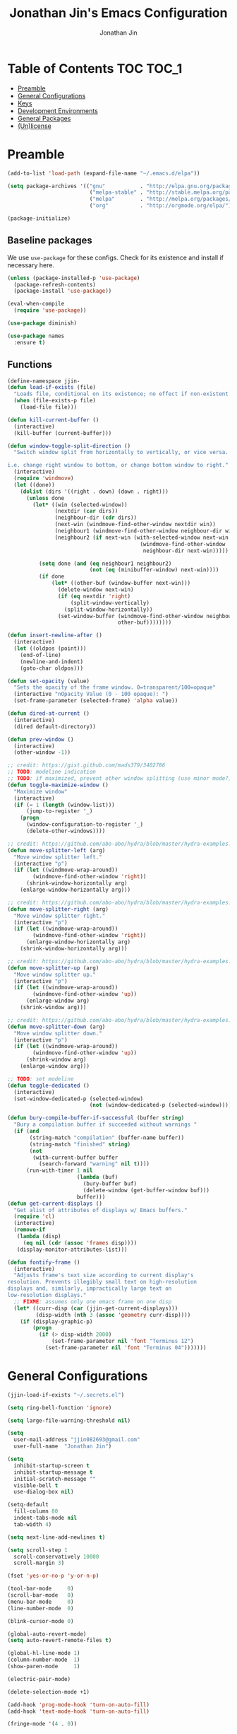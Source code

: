 #+TITLE: Jonathan Jin's Emacs Configuration
#+AUTHOR: Jonathan Jin
#+PROPERTY: header-args:emacs-lisp :exports code :results none :tangle init.el

[[http://img.shields.io/:license-unlicense-blue.svg]]

* Table of Contents                                                  :TOC:TOC_1:
 - [[#preamble][Preamble]]
 - [[#general-configurations][General Configurations]]
 - [[#keys][Keys]]
 - [[#development-environments][Development Environments]]
 - [[#general-packages][General Packages]]
 - [[#unlicense][(Un)license]]

* Preamble

  #+BEGIN_SRC emacs-lisp
    (add-to-list 'load-path (expand-file-name "~/.emacs.d/elpa"))

    (setq package-archives '(("gnu"           . "http://elpa.gnu.org/packages/")
                              ("melpa-stable" . "http://stable.melpa.org/packages/")
                              ("melpa"        . "http://melpa.org/packages/")
                              ("org"          . "http://orgmode.org/elpa/")))

    (package-initialize)
  #+END_SRC

** Baseline packages

   We use =use-package= for these configs. Check for its existence and install
   if necessary here.

   #+BEGIN_SRC emacs-lisp
     (unless (package-installed-p 'use-package)
       (package-refresh-contents)
       (package-install 'use-package))

     (eval-when-compile
       (require 'use-package))
   #+END_SRC

   #+BEGIN_SRC emacs-lisp
     (use-package diminish)

     (use-package names
       :ensure t)
   #+END_SRC

** Functions

   #+BEGIN_SRC emacs-lisp
     (define-namespace jjin-
     (defun load-if-exists (file)
       "Loads file, conditional on its existence; no effect if non-existent."
       (when (file-exists-p file)
         (load-file file)))

     (defun kill-current-buffer ()
       (interactive)
       (kill-buffer (current-buffer)))

     (defun window-toggle-split-direction ()
       "Switch window split from horizontally to vertically, or vice versa.

     i.e. change right window to bottom, or change bottom window to right."
       (interactive)
       (require 'windmove)
       (let ((done))
         (dolist (dirs '((right . down) (down . right)))
           (unless done
             (let* ((win (selected-window))
                    (nextdir (car dirs))
                    (neighbour-dir (cdr dirs))
                    (next-win (windmove-find-other-window nextdir win))
                    (neighbour1 (windmove-find-other-window neighbour-dir win))
                    (neighbour2 (if next-win (with-selected-window next-win
                                               (windmove-find-other-window
                                                neighbour-dir next-win)))))

               (setq done (and (eq neighbour1 neighbour2)
                               (not (eq (minibuffer-window) next-win))))
               (if done
                   (let* ((other-buf (window-buffer next-win)))
                     (delete-window next-win)
                     (if (eq nextdir 'right)
                         (split-window-vertically)
                       (split-window-horizontally))
                     (set-window-buffer (windmove-find-other-window neighbour-dir)
                                        other-buf))))))))

     (defun insert-newline-after ()
       (interactive)
       (let ((oldpos (point)))
         (end-of-line)
         (newline-and-indent)
         (goto-char oldpos)))

     (defun set-opacity (value)
       "Sets the opacity of the frame window. 0=transparent/100=opaque"
       (interactive "nOpacity Value (0 - 100 opaque): ")
       (set-frame-parameter (selected-frame) 'alpha value))

     (defun dired-at-current ()
       (interactive)
       (dired default-directory))

     (defun prev-window ()
       (interactive)
       (other-window -1))

     ;; credit: https://gist.github.com/mads379/3402786
     ;; TODO: modeline indication
     ;; TODO: if maximized, prevent other window splitting (use minor mode?)
     (defun toggle-maximize-window ()
       "Maximize window"
       (interactive)
       (if (= 1 (length (window-list)))
           (jump-to-register '_)
         (progn
           (window-configuration-to-register '_)
           (delete-other-windows))))

     ;; credit: https://github.com/abo-abo/hydra/blob/master/hydra-examples.el
     (defun move-splitter-left (arg)
       "Move window splitter left."
       (interactive "p")
       (if (let ((windmove-wrap-around))
             (windmove-find-other-window 'right))
           (shrink-window-horizontally arg)
         (enlarge-window-horizontally arg)))

     ;; credit: https://github.com/abo-abo/hydra/blob/master/hydra-examples.el
     (defun move-splitter-right (arg)
       "Move window splitter right."
       (interactive "p")
       (if (let ((windmove-wrap-around))
             (windmove-find-other-window 'right))
           (enlarge-window-horizontally arg)
         (shrink-window-horizontally arg)))

     ;; credit: https://github.com/abo-abo/hydra/blob/master/hydra-examples.el
     (defun move-splitter-up (arg)
       "Move window splitter up."
       (interactive "p")
       (if (let ((windmove-wrap-around))
             (windmove-find-other-window 'up))
           (enlarge-window arg)
         (shrink-window arg)))

     ;; credit: https://github.com/abo-abo/hydra/blob/master/hydra-examples.el
     (defun move-splitter-down (arg)
       "Move window splitter down."
       (interactive "p")
       (if (let ((windmove-wrap-around))
             (windmove-find-other-window 'up))
           (shrink-window arg)
         (enlarge-window arg)))

     ;; TODO: set modeline
     (defun toggle-dedicated ()
       (interactive)
       (set-window-dedicated-p (selected-window)
                               (not (window-dedicated-p (selected-window)))))

     (defun bury-compile-buffer-if-successful (buffer string)
       "Bury a compilation buffer if succeeded without warnings "
       (if (and
            (string-match "compilation" (buffer-name buffer))
            (string-match "finished" string)
            (not
             (with-current-buffer buffer
               (search-forward "warning" nil t))))
           (run-with-timer 1 nil
                           (lambda (buf)
                             (bury-buffer buf)
                             (delete-window (get-buffer-window buf)))
                           buffer)))
     (defun get-current-displays ()
       "Get alist of attributes of displays w/ Emacs buffers."
       (require 'cl)
       (interactive)
       (remove-if
        (lambda (disp)
          (eq nil (cdr (assoc 'frames disp))))
        (display-monitor-attributes-list)))

     (defun fontify-frame ()
       (interactive)
       "Adjusts frame's text size according to current display's
     resolution. Prevents illegibly small text on high-resolution
     displays and, similarly, impractically large text on
     low-resolution displays."
       ;; FIXME: assumes only one emacs frame on one disp
       (let* ((curr-disp (car (jjin-get-current-displays)))
              (disp-width (nth 3 (assoc 'geometry curr-disp))))
         (if (display-graphic-p)
             (progn
               (if (> disp-width 2000)
                   (set-frame-parameter nil 'font "Terminus 12")
                 (set-frame-parameter nil 'font "Terminus 04")))))))
   #+END_SRC

* General Configurations

  #+BEGIN_SRC emacs-lisp
    (jjin-load-if-exists "~/.secrets.el")

    (setq ring-bell-function 'ignore)

    (setq large-file-warning-threshold nil)

    (setq
      user-mail-address "jjin082693@gmail.com"
      user-full-name  "Jonathan Jin")

    (setq
      inhibit-startup-screen t
      inhibit-startup-message t
      initial-scratch-message ""
      visible-bell t
      use-dialog-box nil)

    (setq-default
      fill-column 80
      indent-tabs-mode nil
      tab-width 4)

    (setq next-line-add-newlines t)

    (setq scroll-step 1
      scroll-conservatively 10000
      scroll-margin 3)

    (fset 'yes-or-no-p 'y-or-n-p)

    (tool-bar-mode     0)
    (scroll-bar-mode   0)
    (menu-bar-mode     0)
    (line-number-mode  0)

    (blink-cursor-mode 0)

    (global-auto-revert-mode)
    (setq auto-revert-remote-files t)

    (global-hl-line-mode 1)
    (column-number-mode  1)
    (show-paren-mode     1)

    (electric-pair-mode)

    (delete-selection-mode +1)

    (add-hook 'prog-mode-hook 'turn-on-auto-fill)
    (add-hook 'text-mode-hook 'turn-on-auto-fill)

    (fringe-mode '(4 . 0))

    (with-eval-after-load 'dired
      (define-key dired-mode-map (kbd "RET") 'dired-find-alternate-file))

    (put 'dired-find-alternate-file 'disabled nil)

    (setq echo-keystrokes 0)

    (setq image-dired-external-viewer "feh")

    (setq term-ansi-default-program (getenv "SHELL"))

    (setq enable-remote-dir-locals t)

    (defconst custom-file-path "~/.emacs-custom.el")
    (if (file-exists-p custom-file-path)
        (progn
          (setq custom-file custom-file-path)
          (load custom-file)))
  #+END_SRC

** Appearance

*** Themes

    #+BEGIN_SRC emacs-lisp

      (use-package gotham-theme
        :if window-system
        :disabled t
        :config
        (load-theme 'gotham t)) 

      (use-package nord-theme
        :if window-system
        :ensure t
        :config
        (load-theme 'nord t))
    #+END_SRC

*** General

    #+BEGIN_SRC emacs-lisp
      (setq-default x-stretch-cursor t)

      (setq custom-safe-themes t)

      (set-frame-font "Terminus 12")

      (when (functionp 'set-fontset-font)
        (set-fontset-font "fontset-default"
                          'unicode
                          (font-spec :family "DejaVu Sans Mono")))

      (jjin-set-opacity 90)
    #+END_SRC

** Environment-specific

*** Mac

    #+BEGIN_SRC emacs-lisp
      (when (eq system-type 'darwin)
        (setq mac-command-modifier 'meta)
        (setq system-uses-terminfo nil)
        (toggle-frame-fullscreen))
    #+END_SRC

** Server

   Make sure =EDITOR= and/or =VISUAL= is/are set to =emacsclient=.

   #+BEGIN_SRC emacs-lisp
     ;; (use-package server
     ;;   :config
     ;;   (unless (server-running-p) (server-start)))
   #+END_SRC

* Keys

** Personal maps

   #+BEGIN_SRC emacs-lisp
     (define-prefix-command 'jjin-vc-map)
     (bind-key "C-c v" 'jjin-vc-map)

     (define-prefix-command 'jjin-chat-map)
     (bind-key "C-c i" 'jjin-chat-map)

     (define-prefix-command 'jjin-window-map)
     (bind-key "C-c w" 'jjin-window-map)

     (define-prefix-command 'jjin-comment-map)
     (bind-key "C-c c" 'jjin-comment-map)

     (define-prefix-command 'jjin-exec-map)
     (bind-key "C-c e" 'jjin-exec-map)

     (define-prefix-command 'jjin-term-map)
     (bind-key "C-c t" 'jjin-term-map)

     (define-prefix-command 'jjin-buffer-map)
     (bind-key "C-c b" 'jjin-buffer-map)

     (define-prefix-command 'jjin-mail-map)
     (bind-key "C-c m" 'jjin-mail-map)
   #+END_SRC

** Keybindings

   #+BEGIN_SRC emacs-lisp
     (bind-keys :map global-map
                ("C-x k"              . jjin-kill-current-buffer)
                ("RET"                . newline-and-indent))

     (unbind-key "<menu>")
     (unbind-key "M-`")
     (unbind-key "C-c C-w")
     (unbind-key "C-x C-n")      ; set-goal-column

     (unbind-key "<f10>")
     (unbind-key "<f11>")
     (unbind-key "M-<f10>")
     (unbind-key "<escape> <f10>")

     (bind-keys :map jjin-window-map
                ("|" . jjin-window-toggle-split-direction)
                ("v" . split-window-right)
                ("s" . split-window-below)
                ("j" . windmove-down)
                ("k" . windmove-up)
                ("h" . windmove-left)
                ("l" . windmove-right)
                ("z" . jjin-toggle-maximize-window)
                ("q" . delete-window)
                ("Q" . kill-buffer-and-window)
                ("H" . jjin-move-splitter-left)
                ("L" . jjin-move-splitter-right)
                ("J" . jjin-move-splitter-down)
                ("K" . jjin-move-splitter-up)
                ("b" . balance-windows))

     (bind-keys :map jjin-buffer-map
                ("r" . rename-buffer))
   #+END_SRC

* Development Environments


** General Style

   #+BEGIN_SRC emacs-lisp
     (c-set-offset 'arglist-intro '+)
     (c-set-offset 'arglist-close 0)
   #+END_SRC

** C/C++

   #+BEGIN_SRC emacs-lisp
     (setq c-block-comment-prefix "* ")

     (defvaralias 'c-basic-offset 'tab-width)
   #+END_SRC

   #+BEGIN_SRC emacs-lisp
     (use-package irony
       :disabled t
       :commands irony-mode
       :init
       (add-hook 'c-mode-hook 'irony-mode)
       (add-hook 'c++-mode-hook 'irony-mode)
       :config
       (use-package flycheck-irony
         :config
         (add-hook 'flycheck-mode-hook 'flycheck-irony-setup)))

     (use-package company-irony
       :config
       (add-to-list 'company-backends 'company-irony))

     (use-package clang-format
       :config
       (add-to-list 'auto-mode-alist '("\\.clang-format$" . yaml-mode)))
   #+END_SRC

** Go

   #+BEGIN_SRC emacs-lisp
     (use-package go-mode
       :mode "\\.go$"
       :ensure t

       :init
       (setq gofmt-command "goimports")

       :config
       (add-hook 'before-save-hook 'gofmt-before-save)

       (use-package company-go))
   #+END_SRC

** Lisp

   #+BEGIN_SRC emacs-lisp
     (add-to-list 'auto-mode-alist '("emacs$" . emacs-lisp-mode))
     (add-to-list 'auto-mode-alist '("Cask" . emacs-lisp-mode))
   #+END_SRC

** Javascript

   #+BEGIN_SRC emacs-lisp
     (defvaralias 'js-indent-level 'tab-width)

     (use-package js2-mode
       :mode (("\\.js$" . js2-mode)
              ("\\.jsx$" . js2-jsx-mode))
       :ensure t)

   #+END_SRC

** Java

** LaTeX

   #+BEGIN_SRC emacs-lisp
     ;; sets latex-mode to compile w/ pdflatex by default
     (setq TeX-PDF-mode t
         TeX-parse-self t
         TeX-newline-function 'reindent-then-newline-and-indent)

     (eval-after-load "tex"
         '(setcdr (assoc "LaTeX" TeX-command-list)
              '("%`%l%(mode) -shell-escape%' %t"
                   TeX-run-TeX nil (latex-mode doctex-mode) :help "Run LaTeX")))

     ;; latex-mode-specific hooks (because latex-mode is not derived from prog-mode)
     (add-hook 'LaTeX-mode-hook
         (lambda ()
             (TeX-fold-mode 1)
             (auto-fill-mode)
             (add-to-list 'TeX-command-list '("XeLaTeX" "%`xelatex%(mode)%' %t"
                                                 TeX-run-TeX nil t))))
   #+END_SRC

** zsh

   #+BEGIN_SRC emacs-lisp
     (add-to-list 'auto-mode-alist '("zshrc$" . sh-mode))
     (add-to-list 'auto-mode-alist '("\\.zsh$" . sh-mode))
   #+END_SRC

** Haskell

   #+BEGIN_SRC emacs-lisp
     (use-package haskell-mode
       :disabled t
       :config
       (add-hook 'haskell-mode-hook 'turn-on-haskell-indent))
   #+END_SRC

** Ruby

   #+BEGIN_SRC emacs-lisp
     (use-package enh-ruby-mode
       :disabled t
       :mode ("Gemfile" "Guardfile")
       :config
       (defvaralias 'ruby-indent-level 'tab-width))

     (use-package ruby-end
       :disabled t
       :config
       (add-hook 'ruby-mode-hook 'ruby-end-mode))
   #+END_SRC

** SQL

   #+BEGIN_SRC emacs-lisp
     (setq sql-mysql-options '("--local-infile"))

     (add-hook 'sql-interactive-mode-hook
               (lambda ()
                 (toggle-truncate-lines t)))
   #+END_SRC

** Thrift

   #+BEGIN_SRC emacs-lisp
     (use-package thrift
       :config
       (setq thrift-indent-level 4))
   #+END_SRC

** Octave

   #+BEGIN_SRC emacs-lisp
     (use-package octave
       :mode ("\\.m$" . octave-mode)
       :interpreter ("octave" . octave-mode)
       :config
       (with-eval-after-load 'evil
           (progn
             (add-to-list 'evil-emacs-state-modes 'octave-help-mode)
             (add-to-list 'evil-emacs-state-modes 'inferior-octave-mode)))

       (setq inferior-octave-prompt ">> ")

       (setq inferior-octave-startup-args '("-i" "--line-editing" "-q" "--traditional")))
   #+END_SRC
* General Packages

** =ace-link=

   #+BEGIN_SRC emacs-lisp
     (use-package ace-link
       :commands (ace-link-eww ace-link-setup-default)
       :init (ace-link-setup-default))
   #+END_SRC

** =ace-window=

   #+BEGIN_SRC emacs-lisp
     (use-package ace-window
       :ensure t
       :init
       (setq aw-keys '(?a ?r ?s ?t ?q ?w ?f ?p))

       :config
       (bind-key "w" 'ace-window jjin-window-map)
       ;; technically should be able to use mu4e~update-name but for whatever reason
       ;; the mu4e update index function uses the hardcoded string w/ space padding.
       (add-to-list 'aw-ignored-buffers " *mu4e-update*"))
   #+END_SRC

** =ansi-color=

   #+BEGIN_SRC emacs-lisp
     (use-package ansi-color
       :init
       (setq ansi-color-faces-vector
         [default bold shadow italic underline bold bold-italic bold])
       (setq compilation-scroll-output t)
       :config
       (defun colorize-compilation-buffer ()
         (toggle-read-only)
         (ansi-color-apply-on-region (point-min) (point-max))
         (toggle-read-only))

       (add-hook 'compilation-filter-hook 'colorize-compilation-buffer))
   #+END_SRC

** =browse-url=

   #+BEGIN_SRC emacs-lisp
     (use-package browse-url
       :config
       (setq browse-url-browser-function
             (if (browse-url-can-use-xdg-open) 'browse-url-xdg-open
               'browse-url-default-browser))

       ;; FIXME: regex search for chromium (some distros package the name differently)
       (setq browse-url-generic-program
             (if (eq system-type 'darwin)
                 "open"
               (executable-find "chromium-browser")))

       (setq shr-external-browser 'browse-url-generic))
   #+END_SRC

** =calc=

   #+BEGIN_SRC emacs-lisp
     (use-package calc
       :init
       (bind-key "c" 'calc jjin-exec-map))
   #+END_SRC

** =circe=

   #+BEGIN_SRC emacs-lisp
     (use-package circe
       :commands (circe-chat-mode
                   circe-server-mode
                   circe-query-mode
                   circe-channel-mode)
       :init
       (bind-key "i" 'circe jjin-exec-map)
       (setq
         circe-default-nick "jjin"
         circe-default-user "jjin"
         circe-default-part-message "Peace."
         circe-default-quit-message "Peace.")

       (setq circe-use-cycle-completion t
         circe-reduce-lurker-spam t)

       (setq circe-network-options
             ;; FIXME: needs to be backtick
         '(("Freenode"
             :nick "jjin"
             :channels ("#emacs" "#archlinux")
             :nickserv-password ,freenode-pass)
            ("Bitlbee"
              :service "6667"
              :nickserv-password ,bitlbee-pass
              :nickserv-mask "\\(bitlbee\\|root\\)!\\(bitlbee\\|root\\)@"
              :nickserv-identify-challenge "use the \x02identify\x02 command to identify yourself"
              :nickserv-identify-command "PRIVMSG &bitlbee :identify {password}"
              :nickserv-identify-confirmation "Password accepted, settings and accounts loaded")))

       (setq
         circe-format-self-say "<{nick}> {body}"
         circe-format-server-topic "*** Topic change by {origin}: {topic-diff}")
       (setq circe-color-nicks-everywhere t)

       :config
       (with-eval-after-load 'evil
           (progn
             (add-to-list 'evil-emacs-state-modes 'circe-chat-mode)
             (add-to-list 'evil-emacs-state-modes 'circe-server-mode)
             (add-to-list 'evil-emacs-state-modes 'circe-query-mode)
             (add-to-list 'evil-emacs-state-modes 'circe-channel-mode)))

       (add-hook 'circe-chat-mode-hook 'my-circe-prompt)
       (defun my-circe-prompt ()
         (lui-set-prompt
           (concat (propertize (concat (buffer-name) ">")
                     'face 'circe-prompt-face)
             " ")))

       (enable-circe-color-nicks)

       (use-package helm-circe
         :config
         (bind-keys :map jjin-chat-map
           ("i" . helm-circe)
           ("n" . helm-circe-new-activity))))
   #+END_SRC

** =conf-mode=

   #+BEGIN_SRC emacs-lisp
     (use-package conf-mode
       :mode
       (;; systemd
         ("\\.service\\'"     . conf-unix-mode)
         ("\\.timer\\'"      . conf-unix-mode)
         ("\\.target\\'"     . conf-unix-mode)
         ("\\.mount\\'"      . conf-unix-mode)
         ("\\.automount\\'"  . conf-unix-mode)
         ("\\.slice\\'"      . conf-unix-mode)
         ("\\.socket\\'"     . conf-unix-mode)
         ("\\.path\\'"       . conf-unix-mode)

         ;; general
         ("conf\\(ig\\)?$"   . conf-mode)
         ("rc$"              . conf-mode)))

   #+END_SRC

** =company=

   #+BEGIN_SRC emacs-lisp
     (use-package company
       :defines company-backends
       :diminish company-mode
       :ensure t
       :config
       (add-hook 'after-init-hook 'global-company-mode)
       (setq company-idle-delay 0.1))
   #+END_SRC

** =dired=

   #+BEGIN_SRC emacs-lisp
     (use-package dired-open
       :init
       (setq dired-open-extensions '(("mp4" . "vlc")
                                     ("avi" . "vlc"))))
   #+END_SRC

** =doc-view-mode=

   #+BEGIN_SRC emacs-lisp
     (use-package doc-view
       :init
       (setq doc-view-resolution 200))
   #+END_SRC

** =debbugs=

   #+BEGIN_SRC emacs-lisp
     (use-package debbugs
       :ensure t
       :config
       (with-eval-after-load 'evil
           (add-to-list 'evil-emacs-state-modes 'debbugs-gnu-mode)))
   #+END_SRC

** =ediff=

   #+BEGIN_SRC emacs-lisp
     (use-package ediff
       :init
       (setq ediff-window-setup-function 'ediff-setup-windows-plain))
   #+END_SRC

** =elfeed=

   #+BEGIN_SRC emacs-lisp
     (use-package elfeed
       :disabled t
       :commands (elfeed-search-mode elfeed-show-mode)
       :init
       (setq elfeed-feeds
         '(("http://www.aljazeera.com/Services/Rss/?PostingId=2007731105943979989"
             news)
            ("http://rss.nytimes.com/services/xml/rss/nyt/HomePage.xml" news)
            ("http://ny.curbed.com/atom.xml" realestate news)
            ("http://www.avclub.com/feed/rss/" film entertainment news)
            ("http://fivethirtyeight.com/all/feed")
            ("http://www.tor.com/rss/frontpage_full" literature)
            ("http://feeds.feedburner.com/themillionsblog/fedw" literature)
            ("http://www.newyorker.com/feed/books" literature)
            ("http://feeds.feedburner.com/nybooks" literature)
            ("http://longform.org/feed.rss")
            ("http://feeds.feedburner.com/mcsweeneys/")

            ("http://en.boxun.com/feed/"                                     news china)

            ("http://feeds.99percentinvisible.org/99percentinvisible" design podcast)
            ("http://feeds.feedburner.com/ucllc/artofthemenu"         design)
            ("http://feeds.feedburner.com/ucllc/brandnew"             design)

            ("http://rss.escapistmagazine.com/news/0.xml"         entertainment videogames)
            ("http://rss.escapistmagazine.com/videos/list/1.xml"  entertainment videogames)
            ("http://www.thejimquisition.com/feed/"               entertainment videogames)
            ("http://www.engadget.com/tag/@gaming/rss.xml"        entertainment videogames)
            ("http://feeds.feedburner.com/RockPaperShotgun"       entertainment videogames)
            ("http://screenrant.com/feed/"                        entertainment movies)

            ;; software
            ;; Hacker News
            ("https://news.ycombinator.com/rss"                sw news)
            ;; The Setup
            ("http://usesthis.com/feed/"                       sw)
            ("http://endlessparentheses.com/atom.xml"          sw emacs)
            ;; Emacs Horrors
            ("http://emacshorrors.com/feed.atom"               sw emacs)
            ;; Emacs Ninja
            ("http://emacsninja.com/feed.atom"                 sw emacs)
            ;; Coding Horror
            ("http://feeds.feedburner.com/codinghorror"        sw)
            ;; The Daily WTF
            ("http://syndication.thedailywtf.com/TheDailyWtf"  sw)
            ;; This Developer's Life
            ("http://feeds.feedburner.com/thisdeveloperslife"  sw)
            ;; O'Reilly
            ("http://feeds.feedburner.com/oreilly/news"        sw)
            ;; Joel On Software
            ("http://www.joelonsoftware.com/rss.xml"           sw)
            ;; One Thing Well
            ("http://onethingwell.org/rss"                     sw tech)

            ;; The Daily WTF
            ("http://syndication.thedailywtf.com/TheDailyWtf"  sw)
            ;; Github Engineering
            ("http://githubengineering.com/atom.xml"           sw tech)

            ;; Riot Games Engineering
            ("http://engineering.riotgames.com/news/feed"      sw tech lol)
            ;; Google Testing Blog
            ("http://feeds.feedburner.com/blogspot/RLXA"       sw google tech)

            ;; Pando Daily
            ("http://pandodaily.com.feedsportal.com/c/35141/f/650422/index.rss"  tech)
            ;; Backchannel
            ("https://medium.com/feed/backchannel"                               tech sw)
            ("http://recode.net/feed/"                                           tech)
            ("http://recode.net/category/reviews/feed/"                          tech)
            ;; Android Police
            ("http://feeds.feedburner.com/AndroidPolice"                         tech android)
            ("http://bits.blogs.nytimes.com/feed/"                               tech)

            ("http://www.eater.com/rss/index.xml"                     food)
            ("http://ny.eater.com/rss/index.xml"                      food ny)
            ("http://notwithoutsalt.com/feed/"                        food)
            ("http://feeds.feedburner.com/nymag/Food"                 food)
            ("http://feeds.feedburner.com/seriouseatsfeaturesvideos"  food)
            ("http://feeds.feedburner.com/blogspot/sBff")

            ;; Cube Drone
            ("http://cube-drone.com/rss.xml"                comic sw)
            ;; XKCD
            ("http://xkcd.com/rss.xml"                      comic)
            ;; Dilbert (modified for in-feed images)
            ("http://comicfeeds.chrisbenard.net/view/dilbert/default"  comic)
            ;; SMBC
            ("http://feeds.feedburner.com/smbc-comics/PvLb" comic)
            ;; Questionable Content
            ("http://www.questionablecontent.net/QCRSS.xml" comic)
            ;; PhD Comics
            ("http://phdcomics.com/gradfeed.php"            comic)
            ;; Wondermark
            ("http://feeds.feedburner.com/wondermark"       comic)))

       (setq elfeed-max-connections 10)

       (setq url-queue-timeout 30)

       (bind-keys :map jjin-exec-map
         ("e" . elfeed))

       :config
       (with-eval-after-load 'evil
           (progn
             (add-to-list 'evil-emacs-state-modes 'elfeed-search-mode)
             (add-to-list 'evil-emacs-state-modes 'elfeed-show-mode)))
       (bind-keys :map elfeed-search-mode-map
                  ("<SPC>" . next-line)
                  ("U"     . elfeed-unjam))
       (bind-key "S-<SPC>" 'scroll-down-command elfeed-show-mode-map)

       (set-face-attribute
        'elfeed-search-unread-title-face
        nil
        :weight 'normal
        :foreground (face-attribute 'default :foreground))
       (set-face-attribute
        'elfeed-search-title-face
        nil
        :foreground (face-attribute 'font-lock-comment-face :foreground)))
   #+END_SRC

** =ess=

   #+BEGIN_SRC emacs-lisp
     (use-package ess-site
       :disabled t
       :ensure ess
       :commands (inferior-ess-mode ess-help-mode)
       :init
       (setq inferior-R-args "--quiet")

       :config
       (with-eval-after-load 'evil
           (progn
             (add-to-list 'evil-emacs-state-modes 'inferior-ess-mode)
             (add-to-list 'evil-emacs-state-modes 'ess-help-mode)))
       (bind-key "C-c C-w" nil inferior-ess-mode-map))
   #+END_SRC

** Evil (base + extras)

   #+BEGIN_SRC emacs-lisp
     (use-package evil
       :ensure t
       :pin melpa
       :defines evil-normal-state-map
       :init
       (setq evil-esc-delay 0)

       :config
       (mapc (lambda (m) (add-to-list 'evil-emacs-state-modes m t))
         '(eshell-mode
            calendar-mode

            finder-mode
            info-mode

            eww-mode
            eww-bookmark-mode

            dired-mode
            image-mode
            image-dired-thumbnail-mode
            image-dired-display-image-mode

            git-rebase-mode

            help-mode

            sql-interactive-mode
            org-capture-mode))
       ;; FIXME: what's the diff between set-initial-state and adding to list directly?
       (evil-set-initial-state 'term-mode 'emacs)

       (bind-keys :map evil-emacs-state-map
         ("<escape>" . evil-execute-in-normal-state))

       (bind-keys :map evil-insert-state-map
                  ("<return>" . newline-and-indent))

       (use-package evil-numbers
         :ensure t
         :config
         (bind-keys :map evil-normal-state-map
           ("C-a"   . evil-numbers/inc-at-pt)
           ("C-c -" . evil-numbers/dec-at-pt)))

       (use-package evil-search-highlight-persist
         :ensure t
         :config
         (bind-key "C-l" 'evil-search-highlight-persist-remove-all
           evil-normal-state-map)
         (global-evil-search-highlight-persist t)

         (set-face-attribute
           'evil-search-highlight-persist-highlight-face
           nil
           :background (face-attribute 'match :background)))

       (evil-mode 1)

       (use-package evil-surround
         :ensure t
         :pin melpa-stable
         :config
         (global-evil-surround-mode 1))

       (use-package evil-nerd-commenter
         :ensure t
         :config
         (bind-keys :map jjin-comment-map
           ("i" . evilnc-comment-or-uncomment-lines)
           ("l" . evilnc-quick-comment-or-uncomment-to-the-line)
           ("c" . evilnc-copy-and-comment-lines)
           ("p" . evilnc-comment-or-uncomment-paragraphs)
           ("v" . evilnc-toggle-invert-comment-line-by-line))))

   #+END_SRC

** =fill-column-indicator=

   #+BEGIN_SRC emacs-lisp
     (use-package fill-column-indicator
       :commands turn-on-fci-mode
       :ensure t
       :init
       (add-hook 'prog-mode-hook 'turn-on-fci-mode)
       (add-hook 'text-mode-hook 'turn-on-fci-mode)
       (setq fci-rule-color (face-attribute 'highlight :background)))
   #+END_SRC

** =flycheck=

   #+BEGIN_SRC emacs-lisp
     (use-package flycheck
       :disabled t
       :defines flycheck-mode-hook
       :config
       (add-hook 'after-init-hook #'global-flycheck-mode))
   #+END_SRC

** Git

   #+BEGIN_SRC emacs-lisp
     (bind-keys :map jjin-vc-map
                ("g" . vc-git-grep))
   #+END_SRC

*** =git-commit-mode=

    #+BEGIN_SRC emacs-lisp
      (use-package git-commit-mode
        :commands git-commit-mode)
    #+END_SRC

*** =gitconfig-mode=
    #+BEGIN_SRC emacs-lisp
      (use-package gitconfig-mode
        :ensure t
        :mode "gitconfig")
    #+END_SRC

*** =gitignore-mode=

    #+BEGIN_SRC emacs-lisp
      (use-package gitignore-mode
        :ensure t
        :mode "gitignore")
    #+END_SRC

*** =magit=

    #+BEGIN_SRC emacs-lisp
      (use-package magit
        :ensure t
        :init
        (setq magit-popup-show-common-commands nil)
        (setq magit-log-arguments '("--graph"
                                    "--decorate"
                                    "--color"))

        :config
        (bind-keys :map jjin-vc-map
                   ("v" . magit-status)
                   ("l" . magit-log-popup)
                   ("b" . magit-blame-popup)
                   ("f" . magit-fetch-popup)
                   ("F" . magit-pull-popup)
                   ("P" . magit-push-popup)
                   ("z" . magit-stash-popup)
                   ("c" . magit-checkout)
                   ("C" . magit-branch-and-checkout))
        (bind-keys :map magit-mode-map
                   ("X" . magit-reset-hard))
        ;; removes 1.4.0 warning in arguably cleaner way
        (remove-hook 'after-init-hook 'magit-maybe-show-setup-instructions)

        (defadvice magit-blame-mode (after switch-to-emacs-state activate)
          (if magit-blame-mode
              (evil-emacs-state 1)
            (evil-normal-state 1)))

        (with-eval-after-load 'evil
            (add-to-list 'evil-emacs-state-modes 'magit-popup-mode)))
    #+END_SRC

** =helm=

   #+BEGIN_SRC emacs-lisp
     (use-package helm
       :ensure t
       :diminish helm-mode
       :bind (("C-x m"    . helm-M-x)
               ("C-x C-f" . helm-find-files)
               ("C-x b"   . helm-buffers-list))
       :init
       (setq helm-external-programs-associations `(("pdf" . ,(if (eq system-type 'darwin) "open" "zathura"))))
       (setq helm-split-window-in-side-p t)

       :config
       (helm-mode 1)
       (helm-autoresize-mode t)

       (bind-keys :map jjin-vc-map
                  ("g" . helm-grep-do-git-grep)))

     (use-package helm-projectile
       :ensure t
       :config
       (bind-keys :map projectile-command-map
                  ("p"   . helm-projectile)
                  ("a"   . helm-projectile-find-other-file)
                  ("f"   . helm-projectile-find-file)
                  ("F"   . helm-projectile-find-file-in-known-projects)
                  ("s s" . helm-projectile-ag)
                  ("s g" . helm-projectile-grep)))
   #+END_SRC

** =linum=

   #+BEGIN_SRC emacs-lisp
     (use-package linum
       :ensure t
       :config
       (setq linum-format 'dynamic)
       (global-linum-mode 1)

       (defconst linum-mode-whitelist
         '(prog-mode))

       (require 'mode-local)

       (defadvice linum-mode (around linum-mode-selective activate)
         "Avoids enabling of linum-mode in the buffer having major mode set to one
     of listed in `linum-mode-excludes'."
         (if (or (member major-mode linum-mode-whitelist)
                 (member (get-mode-local-parent major-mode) linum-mode-whitelist))
           ad-do-it)))
   #+END_SRC

** =fic-mode=

   #+BEGIN_SRC emacs-lisp
     (use-package fic-mode
       :commands fic-mode
       :diminish fic-mode
       :config
       (add-hook 'prog-mode-hook 'fic-mode)
       (add-hook 'LaTeX-mode-hook 'fic-mode))
   #+END_SRC

** =multi-term=

   #+BEGIN_SRC emacs-lisp
     (use-package multi-term
       :ensure t
       :config
       (bind-keys :map jjin-term-map
                  ("t" . multi-term)
                  ("n" . multi-term-next)
                  ("p" . multi-term-prev)
                  ("d" . multi-term-dedicated-toggle))

       (setq term-bind-key-alist
             '(("C-c C-k" . term-line-mode)
               ("M-]" . multi-term-next)
               ("M-[" . multi-term-prev)
               ("C-c C-c" . term-interrupt-subjob)
               ("C-c C-e" . term-send-esc)
               ("C-m" . term-send-return)
               ("C-y" . term-paste)
               ("M-f" . term-send-forward-word)
               ("M-b" . term-send-backward-word)
               ("M-o" . term-send-backspace)
               ("M-p" . term-send-up)
               ("M-n" . term-send-down)
               ("M-M" . term-send-forward-kill-word)
               ("M-N" . term-send-backward-kill-word)
               ("<M-backspace>" . term-send-backward-kill-word)
               ("M-r" . term-send-reverse-search-history)
               ("M-," . term-send-raw)
               ("M-." . comint-dynamic-complete))))
   #+END_SRC

** =mu4e=

   #+BEGIN_SRC emacs-lisp
     (use-package mu4e
       :load-path (lambda ()
                    (if (eq system-type 'darwin)
                        "/usr/local/Cellar/mu/0.9.16/share/emacs/site-lisp/mu/mu4e"))
       :commands (mu4e
                  mu4e-main-mode
                  mu4e-view-mode
                  mu4e-about-mode
                  mu4e-headers-mode
                  mu4e-compose-mode
                  mu4e-update-mail-and-index)
       :init
       (bind-keys :map jjin-exec-map ("m" . mu4e))
       (bind-keys :map jjin-mail-map ("m" . mu4e-update-mail-and-index))

       :config
       (when (eq system-type 'darwin)
         (setq mu4e-mu-binary "/usr/local/bin/mu"))

       ;; make sure the gnutls command line utils are installed
       ;; (require 'smtpmail)

       (setq
        message-send-mail-function 'smtpmail-send-it
        smtpmail-stream-type 'starttls
        smtpmail-default-smtp-server "smtp.gmail.com"
        smtpmail-smtp-server "smtp.gmail.com"
        smtpmail-smtp-service 587)

       (setq
        mu4e-maildir "~/mail"

        mu4e-drafts-folder "/personal/drafts"
        mu4e-sent-folder   "/personal/sent")

       ;; don't save message to Sent Messages, Gmail/IMAP takes care of this
       ;; (See the documentation for `mu4e-sent-messages-behavior' if you have
       ;; additional non-Gmail addresses and want assign them different
       ;; behavior.)
       (setq mu4e-sent-messages-behavior 'delete)

       (setq mu4e-maildir-shortcuts
             '(("/personal/INBOX"   . ?I)
               ("/personal/sent"    . ?S)
               ("/personal/drafts"  . ?D)
               ("/personal/archive" . ?A)
               ("/work/INBOX"   . ?i)
               ("/work/sent"    . ?s)
               ("/work/drafts"  . ?d)
               ("/work/archive" . ?a)))

       (setq mu4e-get-mail-command "offlineimap")

       ;; don't keep message buffers around
       (setq message-kill-buffer-on-exit t)

       (setq
        ;; FIXME: if w3m not installed:
        ;; - log it
        ;; - leave as default
        mu4e-html-renderer 'w3m
        mu4e-html2text-command "w3m -dump -T text/html")

       (add-hook 'mu4e-view-mode-hook 'visual-line-mode)

       (use-package gnus-dired
         :config
         ;; make the `gnus-dired-mail-buffers' function also work on message-mode derived
         ;; modes, such as mu4e-compose-mode
         (defun gnus-dired-mail-buffers ()
           (let (buffers)
             (save-current-buffer
               (dolist (buffer (buffer-list t))
                 (set-buffer buffer)
                 (when (and (derived-mode-p 'message-mode)
                            (null message-sent-message-via))
                   (push (buffer-name buffer) buffers))))
             (nreverse buffers)))

         (setq gnus-dired-mail-mode 'mu4e-user-agent)
         (add-hook 'dired-mode-hook 'turn-on-gnus-dired-mode))

       (set-face-attribute 'mu4e-header-highlight-face nil :underline nil)

       (setq mu4e-compose-signature-auto-include nil)

       (setq mail-user-agent 'mu4e-user-agent)

       (add-to-list 'mu4e-view-actions
                    '("View in browser" . mu4e-action-view-in-browser)
                    t)
       (add-to-list 'mu4e-view-actions
                    '("Capture message" . mu4e-action-capture-message)
                    t)

       (setq mu4e-update-interval nil)
       (setq mu4e-headers-skip-duplicates t)
       (setq mu4e-view-show-images t)

       (defun mu4e-message-maildir-matches (msg rx)
         (when rx
           (if (listp rx)
               ;; if rx is a list, try each one for a match
               (or (mu4e-message-maildir-matches msg (car rx))
                   (mu4e-message-maildir-matches msg (cdr rx)))
             ;; not a list, check rx
             (string-match rx (mu4e-message-field msg :maildir)))))

       (setq mu4e-contexts
             `(,(make-mu4e-context
                 :name "Personal"
                 :enter-func
                 (lambda ()
                   (mu4e-message "Enter context: Personal"))
                 :match-func
                 (lambda (msg)
                   (when msg
                     (or
                      (mu4e-message-maildir-matches msg "^/personal")
                      (mu4e-message-contact-field-matches msg :to "jjin082693@gmail.com"))))
                 :vars '((user-mail-address . "jjin082693@gmail.com")
                         (mu4e-compose-signature . "Jonathan Jin")
                         (smtpmail-smtp-user . "jjin082693@gmail.com")
                         (user-full-name . "Jonathan Jin")
                         (mu4e-trash-folder . "/personal/trash")
                         (mu4e-drafts-folder . "/personal/drafts")
                         (mu4e-refile-folder . "/personal/archive")))
               ,(make-mu4e-context
                 :name "Work"
                 :enter-func
                 (lambda ()
                   (mu4e-message "Enter context: Work"))
                 :match-func
                 (lambda (msg)
                   (when msg
                     (or
                      (mu4e-message-maildir-matches msg "^/work")
                      (mu4e-message-contact-field-matches msg :to '("jonathan.jin@uber.com" "@uber.com$")))))
                 :vars `((user-mail-address . "jonathan.jin@uber.com")
                         (mu4e-compose-signature . ,(concat "Jonathan Jin\n"
                                                            "Software Engineer, Observability Applications\n"
                                                            "t.uber.com/jonathan.jin/filememos"))
                         (smtpmail-smtp-user . "jonathan.jin@uber.com")
                         (user-full-name . "Jonathan Jin")
                         (mu4e-trash-folder . "/work/trash")
                         (mu4e-drafts-folder . "/work/drafts")
                         (mu4e-refile-folder . "/work/archive")))))

       (setq mu4e-compose-context-policy 'ask)

       ;; Sets `mu4e-user-mail-address-list' to the concatenation of all
       ;; `user-mail-address' values for all contexts. If you have other mail
       ;; addresses as well, you'll need to add those manually.
       (setq mu4e-user-mail-address-list
             (delq nil
                   (mapcar (lambda (context)
                             (when (mu4e-context-vars context)
                               (cdr (assq 'user-mail-address (mu4e-context-vars context)))))
                           mu4e-contexts)))

       (setq mu4e-view-show-addresses t))

   #+END_SRC

** =org-mode=

   #+BEGIN_SRC emacs-lisp
     (use-package org
       :ensure t
       :pin org
       :mode ("\\.org$" . org-mode)
       :commands (org-capture)
       :init
       (setq org-agenda-files '("~/agenda")
         org-return-follows-link t

         org-export-dispatch-use-expert-ui t

         org-latex-create-formula-image-program 'imagemagick
         org-latex-listings 'minted
         org-tags-column -80

         org-enforce-todo-dependencies t
         org-enforce-todo-checkbox-dependencies  t

         org-pretty-entities t
         org-src-fontify-natively t
         org-list-allow-alphabetical t

         org-todo-keywords
         '((sequence "TODO(t)" "IN-PROGRESS(r)" "|"  "DONE(d)"))

         org-todo-keyword-faces
         '(("TODO" . org-todo) ("IN-PROGRESS" . "yellow") ("DONE" . org-done))

         org-agenda-custom-commands
         '(("s" "Schoolwork"
             ((agenda "" ((org-agenda-ndays 14)
                           (org-agenda-start-on-weekday nil)
                           (org-agenda-prefix-format " %-12:c%?-12t% s")))
               (tags-todo "CATEGORY=\"Schoolwork\""
                 ((org-agenda-prefix-format "%b")))))

            ("r" "Reading"
              ((tags-todo "CATEGORY=\"Reading\""
                 ((org-agenda-prefix-format "%:T ")))))
            ("m" "Movies"
              ((tags-todo "CATEGORY=\"Movies\""
                 ((org-agenda-prefix-format "%:T "))))))

         org-latex-pdf-process (list "latexmk -shell-escape -pdf %f")

         org-entities-user
         '(("supsetneqq" "\\supsetneqq" t "" "[superset of above not equal to]"
             "[superset of above not equal to]" "⫌")
            ("subsetneqq" "\\subsetneqq" t "" "[suberset of above not equal to]"
              "[suberset of above not equal to]" "⫋")))
       :config
       (use-package ox-latex)
       (use-package ox-bibtex)
       (bind-keys :map org-mode-map
         ("RET" . org-return-indent)
         ("M-p"   . outline-previous-visible-heading)
         ("M-n"   . outline-next-visible-heading))

       (plist-put org-format-latex-options :scale 1.5)

       (add-to-list 'org-structure-template-alist
         '("C" "#+BEGIN_COMMENT\n?\n#+END_COMMENT" ""))

       (add-hook 'org-mode-hook 'fic-mode)

       (setq org-latex-packages-alist
         '(("" "minted") ("usenames,dvipsnames,svgnames" "xcolor")))

       (defun my-org-autodone (n-done n-not-done)
         "Switch entry to DONE when all subentries are done, to TODO otherwise."
         (let (org-log-done org-log-states)   ; turn off logging
           (org-todo (if (= n-not-done 0) "DONE" "TODO"))))

       (add-hook 'org-after-todo-statistics-hook 'my-org-autodone)

       (org-babel-do-load-languages
         'org-babel-load-languages
         '((emacs-lisp . t)
            (latex     . t)
            (python    . t)
            (R         . t)
            (sh        . t)))

       (setq org-confirm-babel-evaluate nil
         org-export-babel-evaluate nil)

       (setq org-latex-minted-options
         '(("linenos" "true")
            ("fontsize" "\\scriptsize")
            ("frame" "lines")
            ("bgcolor" "LightGray")))

       (setq org-export-latex-hyperref-format "\\ref{%s}")

       (setq
         org-src-window-setup 'current-window
         org-agenda-window-setup 'current-window)

       (setq org-blank-before-new-entry
         '((heading . true)
            (plain-list-item . auto)))

       (setq
         ;; FIXME: parameter-ize dir `agenda'
         org-default-notes-file "~/agenda/notes.org"

         org-capture-templates
         '(("r" "Reading" entry (file "~/proj/lists/read.org")
             "* TODO %?\n  Entered on %U\n  %i")))

       (setq org-refile-targets '((nil . (:maxlevel . 10))))

       (setq org-export-with-smart-quotes t)

       (use-package toc-org
         :config
         (add-hook 'org-mode-hook 'toc-org-enable)))
   #+END_SRC

** =paradox=

   #+BEGIN_SRC emacs-lisp
     (use-package paradox
       :commands (paradox-list-packages)
       :ensure t
       :init
       (bind-key "p" 'paradox-list-packages jjin-exec-map)
       :config
       (with-eval-after-load 'evil
           (add-to-list 'evil-emacs-state-modes 'paradox-menu-mode))
       (setq paradox-github-token t))

   #+END_SRC

** =pdf-tools=

   #+BEGIN_SRC emacs-lisp
     (use-package pdf-tools
       :mode ("\\.pdf$" . pdf-view-mode)
       :config
       (pdf-tools-install)

       (let ((foreground-orig (car pdf-view-midnight-colors)))
         (setq pdf-view-midnight-colors
               (cons foreground-orig "black")))

       (with-eval-after-load 'evil
           (progn
             (add-to-list 'evil-emacs-state-modes 'pdf-outline-buffer-mode)
             (add-to-list 'evil-emacs-state-modes 'pdf-view-mode)))

       (add-hook 'pdf-view-mode-hook 'pdf-view-midnight-minor-mode))
   #+END_SRC

** =projectile=

   #+BEGIN_SRC emacs-lisp
     (use-package projectile
       :ensure t
       :diminish projectile-mode
       :init
       (setq projectile-keymap-prefix (kbd "C-c p")
             projectile-globally-ignored-files '("TAGS"
                                                 "GPATH"
                                                 "GRTAGS"
                                                 "GSYMS"
                                                 "GTAGS"))

       :config
       (bind-key "<f12>"
                 (lambda ()
                   "Save all project buffers and compile"
                   (interactive)
                   (projectile-save-project-buffers)
                   (let (compilation-read-command)
                     (projectile-compile-project nil)))
                 projectile-mode-map)

       (setq projectile-enable-caching t)

       (with-eval-after-load 'helm
           (setq projectile-completion-system 'helm
                 projectile-switch-project-action 'helm-projectile))

       (projectile-global-mode)

       ;; "disables "mode-line setting by project; extreme hang-up over SSH/Tramp
       (setq projectile-mode-line "Projectile")
       (add-to-list 'projectile-globally-ignored-modes "term-mode")

       (use-package ggtags
         :config
         (with-eval-after-load 'evil
             (add-to-list 'evil-emacs-state-modes 'ggtags-view-search-history-mode))

         (add-hook 'c-mode-hook 'ggtags-mode)
         (add-hook 'c++-mode-hook 'ggtags-mode)
         (add-hook 'java-mode-hook 'ggtags-mode)))
   #+END_SRC

** =rainbow-mode=

   #+BEGIN_SRC emacs-lisp
     (use-package rainbow-mode
       :ensure t
       :diminish rainbow-mode
       :commands (rainbow-mode)
       :config
       (add-hook 'help-mode-hook 'rainbow-mode))
   #+END_SRC

** =rich-minority-mode=

   #+BEGIN_SRC emacs-lisp
     (use-package rich-minority
       :ensure t
       :config
       (defconst my-rm-excluded-modes
         '(
            " pair"
            " Fill"
            " end"
            " Ace - Window"))
       (dolist (mode my-rm-excluded-modes)
         (add-to-list 'rm-excluded-modes mode)))
   #+END_SRC

** =smart-mode-line=

   #+BEGIN_SRC emacs-lisp
     (use-package smart-mode-line
       :ensure t
       :init
       (setq sml/theme 'respectful)
       :config
       (sml/setup)
       (smart-mode-line-enable))
   #+END_SRC

** =tramp=

   #+BEGIN_SRC emacs-lisp
     (use-package tramp
       :init
       (setq tramp-default-method "ssh")
       (setq password-cache-expiry nil)
       :config

       (add-to-list 'tramp-remote-path "~/bin"))
   #+END_SRC

** =undo-tree=

   #+BEGIN_SRC emacs-lisp
     (use-package undo-tree
       :diminish undo-tree-mode
       :bind ("C-<backspace>" . undo-tree-undo))
   #+END_SRC

** =web-mode=

   #+BEGIN_SRC emacs-lisp
     (use-package web-mode
       :mode ("\\.erb$" "\\.html$"))
   #+END_SRC

** =window-purpose=

   #+BEGIN_SRC emacs-lisp
     (use-package window-purpose
       :disabled t
       :init
       (setq purpose-user-regexp-purposes
         '(("^\\*elfeed"         . admin)))

       (setq purpose-user-mode-purposes
         '((
            (circe-chat-mode     . comm)
            (circe-query-mode    . comm)
            (circe-lagmon-mode   . comm)
            (circe-server-mode   . comm)

            (haskell-mode        . edit)
            (ess-mode            . edit)
            (gitconfig-mode      . edit)
            (conf-xdefaults-mode . edit)
            (inferior-ess-mode   . interactive)

            (mu4e-main-mode      . admin)
            (mu4e-view-mode      . admin)
            (mu4e-about-mode     . admin)
            (mu4e-headers-mode   . admin)
            (mu4e-compose-mode   . edit)

            (pdf-view-mode       . view)
            (doc-view-mode       . view))))

       :config
       (bind-key "W" 'purpose-set-window-purpose purpose-mode-prefix-map)
       (bind-key "p" 'purpose-set-window-purpose jjin-window-map)

       (purpose-x-magit-multi-on)
       (purpose-compile-user-configuration)

       (purpose-mode)
       (purpose-load-window-layout))
   #+END_SRC

** =w3m=

   #+BEGIN_SRC emacs-lisp
     (use-package w3m
       :commands (w3m)
       :init
       (bind-key "w" 'w3m jjin-exec-map)

       :config
       (with-eval-after-load 'evil
           (add-to-list 'evil-emacs-state-modes 'w3m-session-select-mode))

       (unbind-key "B" w3m-mode-map)
       (bind-keys :map w3m-mode-map
                  ("P" . w3m-view-previous-page)
                  ("n" . w3m-tab-next-buffer)
                  ("p" . w3m-tab-previous-buffer)
                  ("w" . w3m-delete-buffer))

       (use-package w3m-session))
   #+END_SRC

** Language modes

*** Markdown

    #+BEGIN_SRC emacs-lisp
      (use-package markdown-mode
        :mode "\\.md$"
        :init
        (setq markdown-asymmetric-header t)
        :config
        (add-hook 'markdown-mode-hook 'auto-fill-mode)
        (add-hook 'markdown-mode-hook 'fic-mode)
        (add-hook 'markdown-mode-hook 'turn-on-fci-mode)

        (use-package markdown-mode+))
    #+END_SRC

*** Sass

    #+BEGIN_SRC emacs-lisp
      (use-package sass-mode
        :disabled t
        :init
        (setq scss-compile-at-save nil)
        :config
        (add-hook 'scss-mode-hook 'rainbow-mode))
    #+END_SRC

*** YAML

    #+BEGIN_SRC emacs-lisp
      (use-package yaml-mode
        :mode "\\.yaml$")
    #+END_SRC

* (Un)license

  #+BEGIN_SRC text :eval never
    This is free and unencumbered software released into the public domain.

    Anyone is free to copy, modify, publish, use, compile, sell, or
    distribute this software, either in source code form or as a compiled
    binary, for any purpose, commercial or non-commercial, and by any
    means.

    In jurisdictions that recognize copyright laws, the author or authors
    of this software dedicate any and all copyright interest in the
    software to the public domain. We make this dedication for the benefit
    of the public at large and to the detriment of our heirs and
    successors. We intend this dedication to be an overt act of
    relinquishment in perpetuity of all present and future rights to this
    software under copyright law.

    THE SOFTWARE IS PROVIDED "AS IS", WITHOUT WARRANTY OF ANY KIND,
    EXPRESS OR IMPLIED, INCLUDING BUT NOT LIMITED TO THE WARRANTIES OF
    MERCHANTABILITY, FITNESS FOR A PARTICULAR PURPOSE AND NONINFRINGEMENT.
    IN NO EVENT SHALL THE AUTHORS BE LIABLE FOR ANY CLAIM, DAMAGES OR
    OTHER LIABILITY, WHETHER IN AN ACTION OF CONTRACT, TORT OR OTHERWISE,
    ARISING FROM, OUT OF OR IN CONNECTION WITH THE SOFTWARE OR THE USE OR
    OTHER DEALINGS IN THE SOFTWARE.

    For more information, please refer to <http://unlicense.org>
  #+END_SRC
